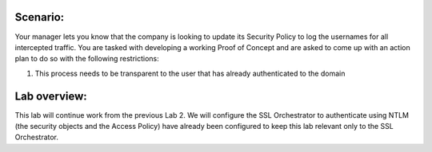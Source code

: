 Scenario:
---------

Your manager lets you know that the company is looking to update its
Security Policy to log the usernames for all intercepted traffic. You
are tasked with developing a working Proof of Concept and are asked to
come up with an action plan to do so with the following restrictions:

1. This process needs to be transparent to the user that has already
   authenticated to the domain

Lab overview:
-------------

This lab will continue work from the previous Lab 2. We will configure
the SSL Orchestrator to authenticate using NTLM (the security objects
and the Access Policy) have already been configured to keep this lab
relevant only to the SSL Orchestrator.

